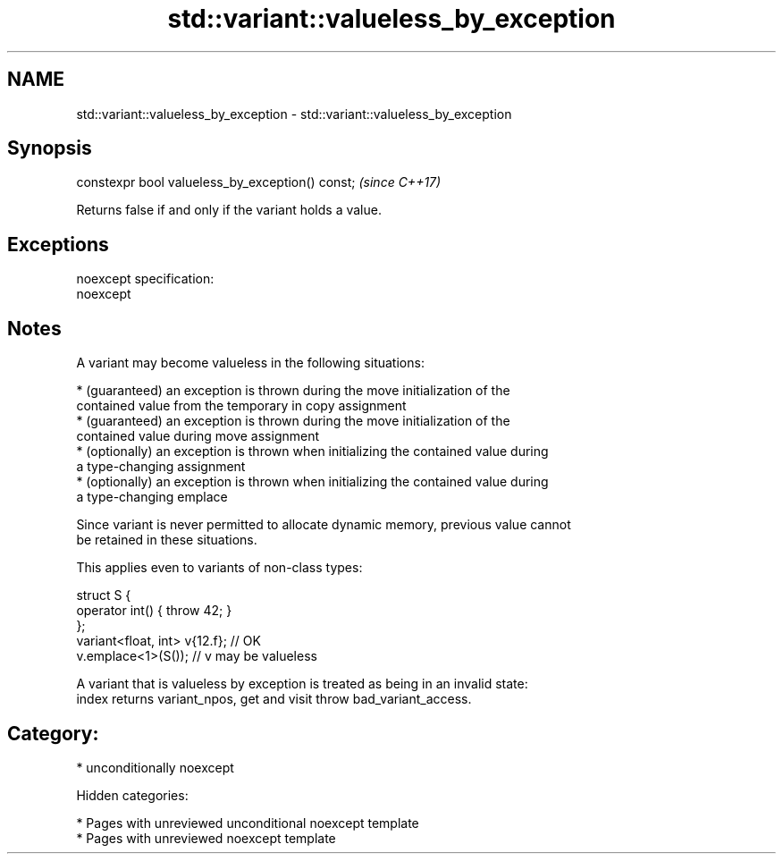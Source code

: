 .TH std::variant::valueless_by_exception 3 "2018.03.28" "http://cppreference.com" "C++ Standard Libary"
.SH NAME
std::variant::valueless_by_exception \- std::variant::valueless_by_exception

.SH Synopsis
   constexpr bool valueless_by_exception() const;  \fI(since C++17)\fP

   Returns false if and only if the variant holds a value.

.SH Exceptions

   noexcept specification:
   noexcept

.SH Notes

   A variant may become valueless in the following situations:

     * (guaranteed) an exception is thrown during the move initialization of the
       contained value from the temporary in copy assignment
     * (guaranteed) an exception is thrown during the move initialization of the
       contained value during move assignment
     * (optionally) an exception is thrown when initializing the contained value during
       a type-changing assignment
     * (optionally) an exception is thrown when initializing the contained value during
       a type-changing emplace

   Since variant is never permitted to allocate dynamic memory, previous value cannot
   be retained in these situations.

   This applies even to variants of non-class types:

 struct S {
     operator int() { throw 42; }
 };
 variant<float, int> v{12.f}; // OK
 v.emplace<1>(S()); // v may be valueless

   A variant that is valueless by exception is treated as being in an invalid state:
   index returns variant_npos, get and visit throw bad_variant_access.

.SH Category:

     * unconditionally noexcept

   Hidden categories:

     * Pages with unreviewed unconditional noexcept template
     * Pages with unreviewed noexcept template
